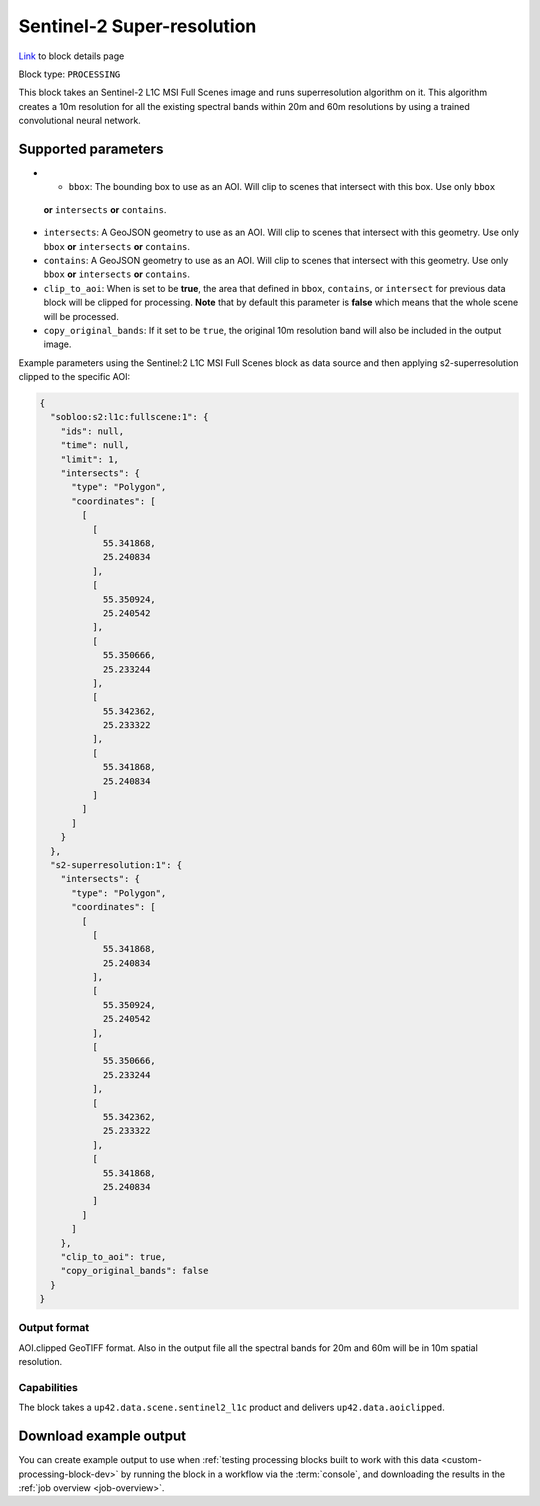 .. meta::
   :description: UP42 processing blocks: Super-resolution Sentinel 2
   :keywords: Sentinel 2, super-resolution, multispectral, deep
              learning, floss, open source

.. _s2-superresolution-block:

Sentinel-2 Super-resolution
===========================
`Link <https://marketplace.up42.com/block/f6c29b0a-75bd-44a1-a040-f18c9e881d1d>`_ to block details page

Block type: ``PROCESSING``

This block takes an Sentinel-2 L1C MSI Full Scenes image and runs
superresolution algorithm on it. This algorithm creates a 10m
resolution for all the existing spectral bands within 20m and 60m
resolutions by using a trained convolutional neural network.

Supported parameters
--------------------

* 	* ``bbox``: The bounding box to use as an AOI. Will clip to scenes that intersect with this box. Use only ``bbox``
  **or** ``intersects`` **or** ``contains``.
* ``intersects``: A GeoJSON geometry to use as an AOI. Will clip to scenes that intersect with this geometry. Use only ``bbox``
  **or** ``intersects`` **or** ``contains``.
* ``contains``: A GeoJSON geometry to use as an AOI. Will clip to scenes that intersect with this geometry. Use only ``bbox``
  **or** ``intersects`` **or** ``contains``.
* ``clip_to_aoi``: When is set to be **true**, the area that defined in ``bbox``, ``contains``, or ``intersect`` for previous data block will be clipped for processing. **Note** that by default this parameter is **false** which means that the whole scene will be processed.
* ``copy_original_bands``: If it set to be ``true``,  the original 10m resolution band will also be included in the output image.

Example parameters using the Sentinel:2 L1C MSI Full Scenes block as
data source and then applying s2-superresolution clipped to the specific AOI:

.. code-block:: javascript

    {
      "sobloo:s2:l1c:fullscene:1": {
        "ids": null,
        "time": null,
        "limit": 1,
        "intersects": {
          "type": "Polygon",
          "coordinates": [
            [
              [
                55.341868,
                25.240834
              ],
              [
                55.350924,
                25.240542
              ],
              [
                55.350666,
                25.233244
              ],
              [
                55.342362,
                25.233322
              ],
              [
                55.341868,
                25.240834
              ]
            ]
          ]
        }
      },
      "s2-superresolution:1": {
        "intersects": {
          "type": "Polygon",
          "coordinates": [
            [
              [
                55.341868,
                25.240834
              ],
              [
                55.350924,
                25.240542
              ],
              [
                55.350666,
                25.233244
              ],
              [
                55.342362,
                25.233322
              ],
              [
                55.341868,
                25.240834
              ]
            ]
          ]
        },
        "clip_to_aoi": true,
        "copy_original_bands": false
      }
    }


Output format
:::::::::::::

AOI.clipped GeoTIFF format. Also in the output file all the spectral
bands for 20m and 60m will be in 10m spatial resolution.

Capabilities
::::::::::::

The block takes a ``up42.data.scene.sentinel2_l1c`` product and delivers ``up42.data.aoiclipped``.

Download example output
-----------------------

You can create example output to use when :ref:`testing processing
blocks built to work with this data <custom-processing-block-dev>` by
running the block in a workflow via the :term:`console`, and
downloading the results in the :ref:`job overview <job-overview>`.
